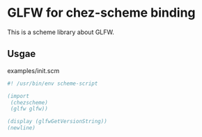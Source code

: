 
* GLFW for chez-scheme binding
  This is a scheme library about GLFW.

** Usgae
examples/init.scm

#+begin_src scheme
  #! /usr/bin/env scheme-script

  (import
   (chezscheme)
   (glfw glfw))

  (display (glfwGetVersionString))
  (newline)
#+end_src


